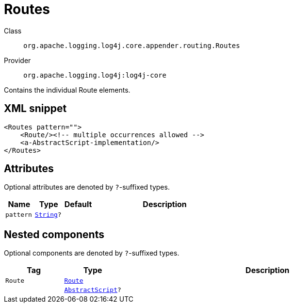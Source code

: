 ////
Licensed to the Apache Software Foundation (ASF) under one or more
contributor license agreements. See the NOTICE file distributed with
this work for additional information regarding copyright ownership.
The ASF licenses this file to You under the Apache License, Version 2.0
(the "License"); you may not use this file except in compliance with
the License. You may obtain a copy of the License at

    https://www.apache.org/licenses/LICENSE-2.0

Unless required by applicable law or agreed to in writing, software
distributed under the License is distributed on an "AS IS" BASIS,
WITHOUT WARRANTIES OR CONDITIONS OF ANY KIND, either express or implied.
See the License for the specific language governing permissions and
limitations under the License.
////
[#org_apache_logging_log4j_core_appender_routing_Routes]
= Routes

Class:: `org.apache.logging.log4j.core.appender.routing.Routes`
Provider:: `org.apache.logging.log4j:log4j-core`

Contains the individual Route elements.

[#org_apache_logging_log4j_core_appender_routing_Routes-XML-snippet]
== XML snippet
[source, xml]
----
<Routes pattern="">
    <Route/><!-- multiple occurrences allowed -->
    <a-AbstractScript-implementation/>
</Routes>
----

[#org_apache_logging_log4j_core_appender_routing_Routes-attributes]
== Attributes

Optional attributes are denoted by `?`-suffixed types.

[cols="1m,1m,1m,5"]
|===
|Name|Type|Default|Description

|pattern
|xref:../scalars.adoc#java_lang_String[String]?
|
a|

|===

[#org_apache_logging_log4j_core_appender_routing_Routes-components]
== Nested components

Optional components are denoted by `?`-suffixed types.

[cols="1m,1m,5"]
|===
|Tag|Type|Description

|Route
|xref:../log4j-core/org.apache.logging.log4j.core.appender.routing.Route.adoc[Route]
a|

|
|xref:../log4j-core/org.apache.logging.log4j.core.script.AbstractScript.adoc[AbstractScript]?
a|

|===

